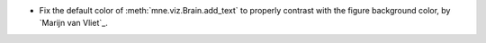 - Fix the default color of :meth:`mne.viz.Brain.add_text` to properly contrast with the figure background color, by `Marijn van Vliet`_.
